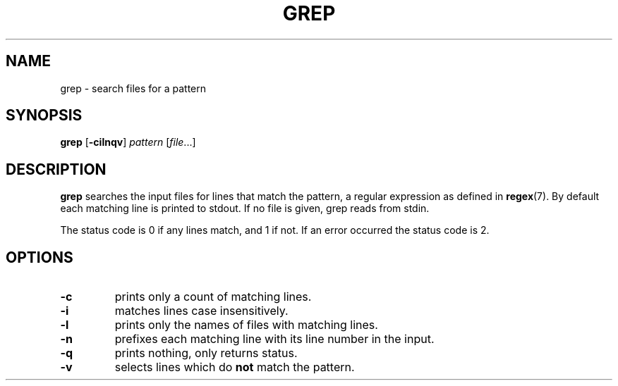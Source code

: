 .TH GREP 1 sbase\-VERSION
.SH NAME
grep \- search files for a pattern
.SH SYNOPSIS
.B grep
.RB [ \-cilnqv ]
.I pattern
.RI [ file ...]
.SH DESCRIPTION
.B grep
searches the input files for lines that match the pattern, a regular expression as defined in
.BR regex (7).
By default each matching line is printed to stdout.  If no file is given, grep
reads from stdin.
.P
The status code is 0 if any lines match, and 1 if not.  If an error occurred the
status code is 2.
.SH OPTIONS
.TP
.B \-c
prints only a count of matching lines.
.TP
.B \-i
matches lines case insensitively.
.TP
.B \-l
prints only the names of files with matching lines.
.TP
.B \-n
prefixes each matching line with its line number in the input.
.TP
.B \-q
prints nothing, only returns status.
.TP
.B \-v
selects lines which do
.B not
match the pattern.
